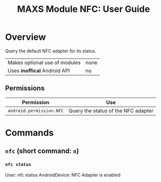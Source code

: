 #+TITLE:        MAXS Module NFC: User Guide
#+AUTHOR:       Florian Schmaus
#+EMAIL:        flo@geekplace.eu
#+OPTIONS:      author:nil
#+STARTUP:      noindent

* Overview

Query the default NFC adapter for its status.

| Makes optional use of modules | none |
| Uses *inoffical* Android API  | no   |

** Permissions

| Permission                     | Use                                               |
|--------------------------------+---------------------------------------------------|
| =android.permission.NFC= | Query the status of the NFC adapter |

* Commands

** =nfc= (short command: =n=)

*** =nfc status=

#+BEGIN_EXAMPLE
User: nfc status
AndroidDevice: NFC Adapter is enabled
#+END_SRC
